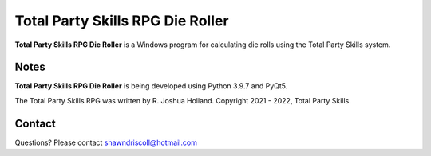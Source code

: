 **Total Party Skills RPG Die Roller**
=====================================


**Total Party Skills RPG Die Roller** is a Windows program for calculating die rolls using the Total Party Skills system.


Notes
-----

**Total Party Skills RPG Die Roller** is being developed using Python 3.9.7 and PyQt5.


The Total Party Skills RPG was written by R. Joshua Holland.
Copyright 2021 - 2022, Total Party Skills.

Contact
-------
Questions? Please contact shawndriscoll@hotmail.com
